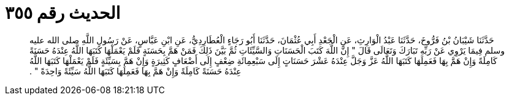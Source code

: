 
= الحديث رقم ٣٥٥

[quote.hadith]
حَدَّثَنَا شَيْبَانُ بْنُ فَرُّوخَ، حَدَّثَنَا عَبْدُ الْوَارِثِ، عَنِ الْجَعْدِ أَبِي عُثْمَانَ، حَدَّثَنَا أَبُو رَجَاءٍ الْعُطَارِدِيُّ، عَنِ ابْنِ عَبَّاسٍ، عَنْ رَسُولِ اللَّهِ صلى الله عليه وسلم فِيمَا يَرْوِي عَنْ رَبِّهِ تَبَارَكَ وَتَعَالَى قَالَ ‏"‏ إِنَّ اللَّهَ كَتَبَ الْحَسَنَاتِ وَالسَّيِّئَاتِ ثُمَّ بَيَّنَ ذَلِكَ فَمَنْ هَمَّ بِحَسَنَةٍ فَلَمْ يَعْمَلْهَا كَتَبَهَا اللَّهُ عِنْدَهُ حَسَنَةً كَامِلَةً وَإِنْ هَمَّ بِهَا فَعَمِلَهَا كَتَبَهَا اللَّهُ عَزَّ وَجَلَّ عِنْدَهُ عَشْرَ حَسَنَاتٍ إِلَى سَبْعِمِائَةِ ضِعْفٍ إِلَى أَضْعَافٍ كَثِيرَةٍ وَإِنْ هَمَّ بِسَيِّئَةٍ فَلَمْ يَعْمَلْهَا كَتَبَهَا اللَّهُ عِنْدَهُ حَسَنَةً كَامِلَةً وَإِنْ هَمَّ بِهَا فَعَمِلَهَا كَتَبَهَا اللَّهُ سَيِّئَةً وَاحِدَةً ‏"‏ ‏.‏